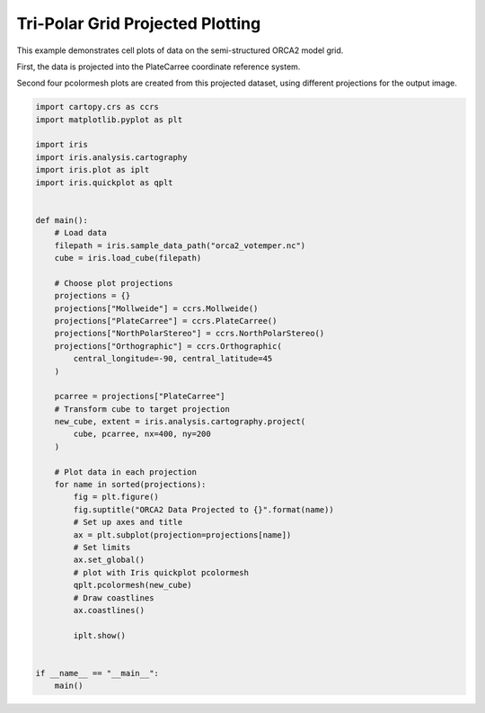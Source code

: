 .. only:: html

    .. note::
        :class: sphx-glr-download-link-note

        Click :ref:`here <sphx_glr_download_generated_gallery_oceanography_plot_orca_projection.py>`     to download the full example code
    .. rst-class:: sphx-glr-example-title

    .. _sphx_glr_generated_gallery_oceanography_plot_orca_projection.py:


Tri-Polar Grid Projected Plotting
=================================

This example demonstrates cell plots of data on the semi-structured ORCA2 model
grid.

First, the data is projected into the PlateCarree coordinate reference system.

Second four pcolormesh plots are created from this projected dataset,
using different projections for the output image.


.. code-block:: default


    import cartopy.crs as ccrs
    import matplotlib.pyplot as plt

    import iris
    import iris.analysis.cartography
    import iris.plot as iplt
    import iris.quickplot as qplt


    def main():
        # Load data
        filepath = iris.sample_data_path("orca2_votemper.nc")
        cube = iris.load_cube(filepath)

        # Choose plot projections
        projections = {}
        projections["Mollweide"] = ccrs.Mollweide()
        projections["PlateCarree"] = ccrs.PlateCarree()
        projections["NorthPolarStereo"] = ccrs.NorthPolarStereo()
        projections["Orthographic"] = ccrs.Orthographic(
            central_longitude=-90, central_latitude=45
        )

        pcarree = projections["PlateCarree"]
        # Transform cube to target projection
        new_cube, extent = iris.analysis.cartography.project(
            cube, pcarree, nx=400, ny=200
        )

        # Plot data in each projection
        for name in sorted(projections):
            fig = plt.figure()
            fig.suptitle("ORCA2 Data Projected to {}".format(name))
            # Set up axes and title
            ax = plt.subplot(projection=projections[name])
            # Set limits
            ax.set_global()
            # plot with Iris quickplot pcolormesh
            qplt.pcolormesh(new_cube)
            # Draw coastlines
            ax.coastlines()

            iplt.show()


    if __name__ == "__main__":
        main()


.. rst-class:: sphx-glr-timing

   **Total running time of the script:** ( 0 minutes  0.000 seconds)


.. _sphx_glr_download_generated_gallery_oceanography_plot_orca_projection.py:


.. only :: html

 .. container:: sphx-glr-footer
    :class: sphx-glr-footer-example



  .. container:: sphx-glr-download sphx-glr-download-python

     :download:`Download Python source code: plot_orca_projection.py <plot_orca_projection.py>`



  .. container:: sphx-glr-download sphx-glr-download-jupyter

     :download:`Download Jupyter notebook: plot_orca_projection.ipynb <plot_orca_projection.ipynb>`


.. only:: html

 .. rst-class:: sphx-glr-signature

    `Gallery generated by Sphinx-Gallery <https://sphinx-gallery.github.io>`_

